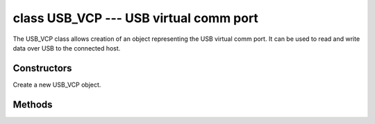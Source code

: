 class USB_VCP --- USB virtual comm port
=======================================

The USB_VCP class allows creation of an object representing the USB
virtual comm port.  It can be used to read and write data over USB to
the connected host.


Constructors
------------

.. class:: pyb.USB_VCP()

   Create a new USB_VCP object.


Methods
-------

.. method:: usb_vcp.any()

   Return ``True`` if any characters waiting, else ``False``.

.. method:: usb_vcp.close()


.. method:: usb_vcp.read([nbytes])


.. method:: usb_vcp.readall()


.. method:: usb_vcp.readline()


.. method:: usb_vcp.recv(data, \*, timeout=5000)

   Receive data on the bus:
   
     - ``data`` can be an integer, which is the number of bytes to receive,
       or a mutable buffer, which will be filled with received bytes.
     - ``timeout`` is the timeout in milliseconds to wait for the receive.
   
   Return value: if ``data`` is an integer then a new buffer of the bytes received,
   otherwise the number of bytes read into ``data`` is returned.

.. method:: usb_vcp.send(data, \*, timeout=5000)

   Send data over the USB VCP:
   
     - ``data`` is the data to send (an integer to send, or a buffer object).
     - ``timeout`` is the timeout in milliseconds to wait for the send.
   
   Return value: number of bytes sent.

.. method:: usb_vcp.write(buf)

